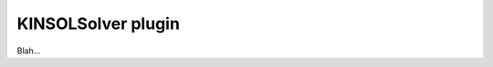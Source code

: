 .. _plugins_solver_kinsolSolver:

=====================
 KINSOLSolver plugin
=====================

Blah...
